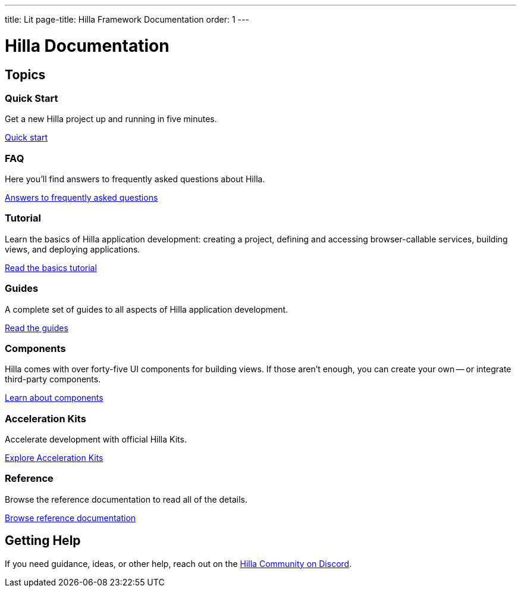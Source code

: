 ---
title: Lit
page-title: Hilla Framework Documentation
order: 1
---

= Hilla Documentation
:toc: macro



[.cards.large.hide-title]
== Topics


=== Quick Start
Get a new Hilla project up and running in five minutes.
[.sr-only]
<<start/quick#,Quick start>>


=== FAQ
Here you'll find answers to frequently asked questions about Hilla.
[.sr-only]
<<start/faq#,Answers to frequently asked questions>>


=== Tutorial
Learn the basics of Hilla application development: creating a project, defining and accessing browser-callable services, building views, and deploying applications.
[.sr-only]
<<start/basics#,Read the basics tutorial>>


=== Guides
A complete set of guides to all aspects of Hilla application development.
[.sr-only]
<<guides#,Read the guides>>


=== Components
Hilla comes with over forty-five UI components for building views. If those aren't enough, you can create your own -- or integrate third-party components.
[.sr-only]
<<components#,Learn about components>>


=== Acceleration Kits
Accelerate development with official Hilla Kits.
[.sr-only]
<<acceleration-kits#,Explore Acceleration Kits>>


=== Reference
Browse the reference documentation to read all of the details.
[.sr-only]
<<reference#,Browse reference documentation>>


== Getting Help
If you need guidance, ideas, or other help, reach out on the https://discord.gg/vaadin[Hilla Community on Discord].

++++
<style>
[class*=breadcrumb],
[class*=pageNavigation] {
  display: none !important;
}
*/
</style>
++++
